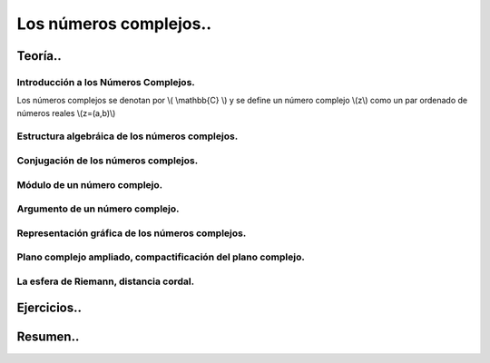 
***********************
Los números complejos..
***********************

Teoría..
========

Introducción a los Números Complejos.
-------------------------------------

Los números complejos se denotan por \\( \\mathbb{C} \\) y se define un número complejo \\(z\\) como un par ordenado de números reales \\(z=(a,b)\\)

Estructura algebráica de los números complejos.
-----------------------------------------------

Conjugación de los números complejos.
-------------------------------------

Módulo de un número complejo.
-----------------------------

Argumento de un número complejo.
--------------------------------

Representación gráfica de los números complejos.
------------------------------------------------

Plano complejo ampliado, compactificación del plano complejo.
-------------------------------------------------------------

La esfera de Riemann, distancia cordal.
---------------------------------------

Ejercicios..
============


Resumen..
=========